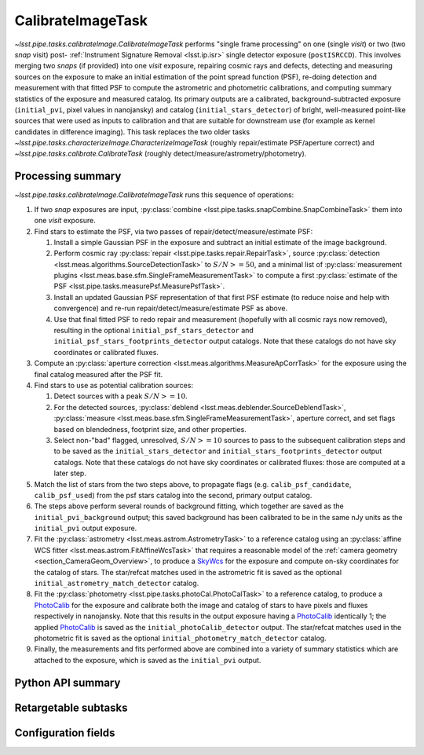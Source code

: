 .. lsst-task-topic:: lsst.pipe.tasks.calibrateImage.CalibrateImageTask

##################
CalibrateImageTask
##################

`~lsst.pipe.tasks.calibrateImage.CalibrateImageTask` performs "single frame processing" on one (single *visit*) or two (two *snap* visit) post- :ref:`Instrument Signature Removal <lsst.ip.isr>` single detector exposure (``postISRCCD``).
This involves merging two *snaps* (if provided) into one *visit* exposure, repairing cosmic rays and defects, detecting and measuring sources on the exposure to make an initial estimation of the point spread function (PSF), re-doing detection and measurement with that fitted PSF to compute the astrometric and photometric calibrations, and computing summary statistics of the exposure and measured catalog.
Its primary outputs are a calibrated, background-subtracted exposure (``initial_pvi``, pixel values in nanojansky) and catalog (``initial_stars_detector``) of bright, well-measured point-like sources that were used as inputs to calibration and that are suitable for downstream use (for example as kernel candidates in difference imaging).
This task replaces the two older tasks `~lsst.pipe.tasks.characterizeImage.CharacterizeImageTask` (roughly repair/estimate PSF/aperture correct) and `~lsst.pipe.tasks.calibrate.CalibrateTask` (roughly detect/measure/astrometry/photometry).

.. _lsst.pipe.tasks.calibrateImage.CalibrateImageTask-summary:

Processing summary
==================

`~lsst.pipe.tasks.calibrateImage.CalibrateImageTask` runs this sequence of operations:

#. If two *snap* exposures are input, :py:class:`combine <lsst.pipe.tasks.snapCombine.SnapCombineTask>` them into one *visit* exposure.

#. Find stars to estimate the PSF, via two passes of repair/detect/measure/estimate PSF:

   #. Install a simple Gaussian PSF in the exposure and subtract an initial estimate of the image background.

   #. Perform cosmic ray :py:class:`repair <lsst.pipe.tasks.repair.RepairTask>`, source :py:class:`detection <lsst.meas.algorithms.SourceDetectionTask>` to :math:`S/N >= 50`, and a minimal list of :py:class:`measurement plugins <lsst.meas.base.sfm.SingleFrameMeasurementTask>` to compute a first :py:class:`estimate of the PSF <lsst.pipe.tasks.measurePsf.MeasurePsfTask>`.

   #. Install an updated Gaussian PSF representation of that first PSF estimate (to reduce noise and help with convergence) and re-run repair/detect/measure/estimate PSF as above.

   #. Use that final fitted PSF to redo repair and measurement (hopefully with all cosmic rays now removed), resulting in the optional ``initial_psf_stars_detector`` and ``initial_psf_stars_footprints_detector`` output catalogs. Note that these catalogs do not have sky coordinates or calibrated fluxes.

#. Compute an :py:class:`aperture correction <lsst.meas.algorithms.MeasureApCorrTask>` for the exposure using the final catalog measured after the PSF fit.

#. Find stars to use as potential calibration sources:

   #. Detect sources with a peak :math:`S/N >= 10`.

   #. For the detected sources, :py:class:`deblend <lsst.meas.deblender.SourceDeblendTask>`, :py:class:`measure <lsst.meas.base.sfm.SingleFrameMeasurementTask>`, aperture correct, and set flags based on blendedness, footprint size, and other properties.

   #. Select non-"bad" flagged, unresolved, :math:`S/N >= 10` sources to pass to the subsequent calibration steps and to be saved as the ``initial_stars_detector`` and ``initial_stars_footprints_detector`` output catalogs. Note that these catalogs do not have sky coordinates or calibrated fluxes: those are computed at a later step.

#. Match the list of stars from the two steps above, to propagate flags (e.g. ``calib_psf_candidate``, ``calib_psf_used``) from the psf stars catalog into the second, primary output catalog.

#. The steps above perform several rounds of background fitting, which together are saved as the ``initial_pvi_background`` output; this saved background has been calibrated to be in the same nJy units as the ``initial_pvi`` output exposure.

#. Fit the :py:class:`astrometry <lsst.meas.astrom.AstrometryTask>` to a reference catalog using an :py:class:`affine WCS fitter <lsst.meas.astrom.FitAffineWcsTask>` that requires a reasonable model of the :ref:`camera geometry <section_CameraGeom_Overview>`, to produce a `SkyWcs`_ for the exposure and compute on-sky coordinates for the catalog of stars. The star/refcat matches used in the astrometric fit is saved as the optional ``initial_astrometry_match_detector`` catalog.

#. Fit the :py:class:`photometry <lsst.pipe.tasks.photoCal.PhotoCalTask>` to a reference catalog, to produce a `PhotoCalib`_ for the exposure and calibrate both the image and catalog of stars to have pixels and fluxes respectively in nanojansky. Note that this results in the output exposure having a `PhotoCalib`_ identically 1; the applied `PhotoCalib`_ is saved as the ``initial_photoCalib_detector`` output. The star/refcat matches used in the photometric fit is saved as the optional ``initial_photometry_match_detector`` catalog.

#. Finally, the measurements and fits performed above are combined into a variety of summary statistics which are attached to the exposure, which is saved as the ``initial_pvi`` output.

.. _lsst.pipe.tasks.calibrateImage.CalibrateImageTask-api:

Python API summary
==================

.. lsst-task-api-summary:: lsst.pipe.tasks.calibrateImage.CalibrateImageTask

.. _lsst.pipe.tasks.calibrateImage.CalibrateImageTask-subtasks:

Retargetable subtasks
=====================

.. lsst-task-config-subtasks:: lsst.pipe.tasks.calibrateImage.CalibrateImageTask

.. _lsst.pipe.tasks.calibrateImage.CalibrateImageTask-configs:

Configuration fields
====================

.. lsst-task-config-fields:: lsst.pipe.tasks.calibrateImage.CalibrateImageTask

.. _Mask: http://doxygen.lsst.codes/stack/doxygen/x_masterDoxyDoc/classlsst_1_1afw_1_1image_1_1_mask.html#details
.. _SkyWcs: http://doxygen.lsst.codes/stack/doxygen/x_masterDoxyDoc/classlsst_1_1afw_1_1geom_1_1_sky_wcs.html#details
.. _PhotoCalib: http://doxygen.lsst.codes/stack/doxygen/x_masterDoxyDoc/classlsst_1_1afw_1_1image_1_1_photo_calib.html#details

